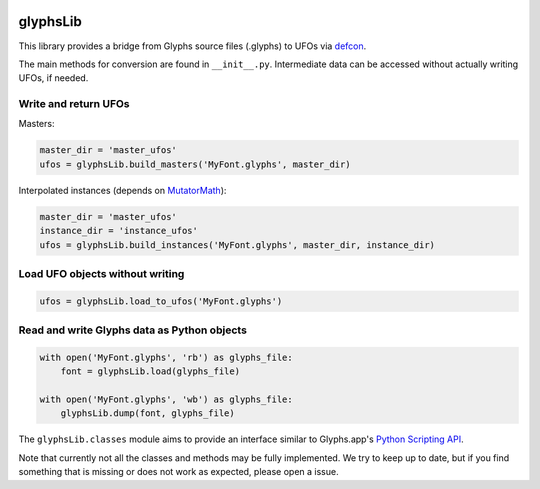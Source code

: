 |Travis Build Status| |PyPI Version| |Codecov|

glyphsLib
=========

This library provides a bridge from Glyphs source files (.glyphs) to
UFOs via `defcon <https://github.com/typesupply/defcon/>`__.

The main methods for conversion are found in ``__init__.py``.
Intermediate data can be accessed without actually writing UFOs, if
needed.

Write and return UFOs
^^^^^^^^^^^^^^^^^^^^^

Masters:

.. code:: python

    master_dir = 'master_ufos'
    ufos = glyphsLib.build_masters('MyFont.glyphs', master_dir)

Interpolated instances (depends on
`MutatorMath <https://github.com/LettError/mutatorMath>`__):

.. code:: python

    master_dir = 'master_ufos'
    instance_dir = 'instance_ufos'
    ufos = glyphsLib.build_instances('MyFont.glyphs', master_dir, instance_dir)

Load UFO objects without writing
^^^^^^^^^^^^^^^^^^^^^^^^^^^^^^^^

.. code:: python

    ufos = glyphsLib.load_to_ufos('MyFont.glyphs')

Read and write Glyphs data as Python objects
^^^^^^^^^^^^^^^^^^^^^^^^^^^^^^^^^^^^^^^^^^^^

.. code:: python

    with open('MyFont.glyphs', 'rb') as glyphs_file:
        font = glyphsLib.load(glyphs_file)

    with open('MyFont.glyphs', 'wb') as glyphs_file:
        glyphsLib.dump(font, glyphs_file)

The ``glyphsLib.classes`` module aims to provide an interface similar to
Glyphs.app's `Python Scripting API <https://docu.glyphsapp.com>`__.

Note that currently not all the classes and methods may be fully
implemented. We try to keep up to date, but if you find something that
is missing or does not work as expected, please open a issue.

.. TODO Briefly state how much of the Glyphs.app API is currently covered,
   and what is not supported yet.

.. |Travis Build Status| image:: https://travis-ci.org/googlei18n/glyphsLib.svg
   :target: https://travis-ci.org/googlei18n/glyphsLib
.. |PyPI Version| image:: https://img.shields.io/pypi/v/glyphsLib.svg
   :target: https://pypi.org/project/glyphsLib/
.. |Codecov| image:: https://codecov.io/gh/googlei18n/glyphsLib/branch/master/graph/badge.svg
   :target: https://codecov.io/gh/googlei18n/glyphsLib


